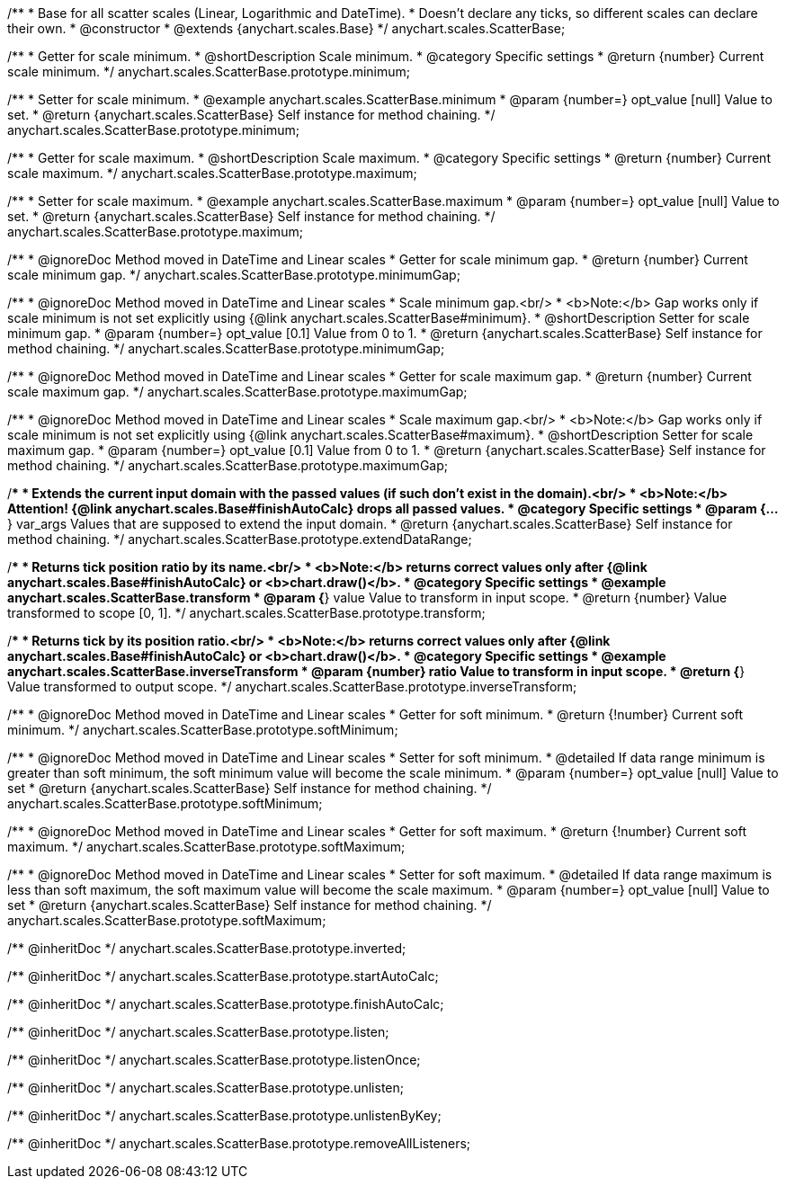 /**
 * Base for all scatter scales (Linear, Logarithmic and DateTime).
 * Doesn't declare any ticks, so different scales can declare their own.
 * @constructor
 * @extends {anychart.scales.Base}
 */
anychart.scales.ScatterBase;

/**
 * Getter for scale minimum.
 * @shortDescription Scale minimum.
 * @category Specific settings
 * @return {number} Current scale minimum.
 */
anychart.scales.ScatterBase.prototype.minimum;

/**
 * Setter for scale minimum.
 * @example anychart.scales.ScatterBase.minimum
 * @param {number=} opt_value [null] Value to set.
 * @return {anychart.scales.ScatterBase} Self instance for method chaining.
 */
anychart.scales.ScatterBase.prototype.minimum;

/**
 * Getter for scale maximum.
 * @shortDescription Scale maximum.
 * @category Specific settings
 * @return {number} Current scale maximum.
 */
anychart.scales.ScatterBase.prototype.maximum;

/**
 * Setter for scale maximum.
 * @example anychart.scales.ScatterBase.maximum
 * @param {number=} opt_value [null] Value to set.
 * @return {anychart.scales.ScatterBase} Self instance for method chaining.
 */
anychart.scales.ScatterBase.prototype.maximum;


//----------------------------------------------------------------------------------------------------------------------
//
//  anychart.scales.ScatterBase.prototype.minimumGap
//
//----------------------------------------------------------------------------------------------------------------------

/**
 * @ignoreDoc Method moved in DateTime and Linear scales
 * Getter for scale minimum gap.
 * @return {number} Current scale minimum gap.
 */
anychart.scales.ScatterBase.prototype.minimumGap;

/**
 * @ignoreDoc Method moved in DateTime and Linear scales
 * Scale minimum gap.<br/>
 * <b>Note:</b> Gap works only if scale minimum is not set explicitly using {@link anychart.scales.ScatterBase#minimum}.
 * @shortDescription Setter for scale minimum gap.
 * @param {number=} opt_value [0.1] Value from 0 to 1.
 * @return {anychart.scales.ScatterBase} Self instance for method chaining.
 */
anychart.scales.ScatterBase.prototype.minimumGap;


//----------------------------------------------------------------------------------------------------------------------
//
//  anychart.scales.ScatterBase.prototype.maximumGap
//
//----------------------------------------------------------------------------------------------------------------------

/**
 * @ignoreDoc Method moved in DateTime and Linear scales
 * Getter for scale maximum gap.
 * @return {number} Current scale maximum gap.
 */
anychart.scales.ScatterBase.prototype.maximumGap;

/**
 * @ignoreDoc Method moved in DateTime and Linear scales
 * Scale maximum gap.<br/>
 * <b>Note:</b> Gap works only if scale minimum is not set explicitly using {@link anychart.scales.ScatterBase#maximum}.
 * @shortDescription Setter for scale maximum gap.
 * @param {number=} opt_value [0.1] Value from 0 to 1.
 * @return {anychart.scales.ScatterBase} Self instance for method chaining.
 */
anychart.scales.ScatterBase.prototype.maximumGap;

/**
 * Extends the current input domain with the passed values (if such don't exist in the domain).<br/>
 * <b>Note:</b> Attention! {@link anychart.scales.Base#finishAutoCalc} drops all passed values.
 * @category Specific settings
 * @param {...*} var_args Values that are supposed to extend the input domain.
 * @return {anychart.scales.ScatterBase} Self instance for method chaining.
 */
anychart.scales.ScatterBase.prototype.extendDataRange;

/**
 * Returns tick position ratio by its name.<br/>
 * <b>Note:</b> returns correct values only after {@link anychart.scales.Base#finishAutoCalc} or <b>chart.draw()</b>.
 * @category Specific settings
 * @example anychart.scales.ScatterBase.transform
 * @param {*} value Value to transform in input scope.
 * @return {number} Value transformed to scope [0, 1].
 */
anychart.scales.ScatterBase.prototype.transform;

/**
 * Returns tick by its position ratio.<br/>
 * <b>Note:</b> returns correct values only after {@link anychart.scales.Base#finishAutoCalc} or <b>chart.draw()</b>.
 * @category Specific settings
 * @example anychart.scales.ScatterBase.inverseTransform
 * @param {number} ratio Value to transform in input scope.
 * @return {*} Value transformed to output scope.
 */
anychart.scales.ScatterBase.prototype.inverseTransform;


//----------------------------------------------------------------------------------------------------------------------
//
//  anychart.scales.ScatterBase.prototype.softMinimum;
//
//----------------------------------------------------------------------------------------------------------------------

/**
 * @ignoreDoc Method moved in DateTime and Linear scales
 * Getter for soft minimum.
 * @return {!number} Current soft minimum.
 */
anychart.scales.ScatterBase.prototype.softMinimum;

/**
 * @ignoreDoc Method moved in DateTime and Linear scales
 * Setter for soft minimum.
 * @detailed If data range minimum is greater than soft minimum, the soft minimum value will become the scale minimum.
 * @param {number=} opt_value [null] Value to set
 * @return {anychart.scales.ScatterBase} Self instance for method chaining.
 */
anychart.scales.ScatterBase.prototype.softMinimum;


//----------------------------------------------------------------------------------------------------------------------
//
//  anychart.scales.ScatterBase.prototype.softMaximum;
//
//----------------------------------------------------------------------------------------------------------------------

/**
 * @ignoreDoc Method moved in DateTime and Linear scales
 * Getter for soft maximum.
 * @return {!number} Current soft maximum.
 */
anychart.scales.ScatterBase.prototype.softMaximum;

/**
 * @ignoreDoc Method moved in DateTime and Linear scales
 * Setter for soft maximum.
 * @detailed If data range maximum is less than soft maximum, the soft maximum value will become the scale maximum.
 * @param {number=} opt_value [null] Value to set
 * @return {anychart.scales.ScatterBase} Self instance for method chaining.
 */
anychart.scales.ScatterBase.prototype.softMaximum;

/** @inheritDoc */
anychart.scales.ScatterBase.prototype.inverted;

/** @inheritDoc */
anychart.scales.ScatterBase.prototype.startAutoCalc;

/** @inheritDoc */
anychart.scales.ScatterBase.prototype.finishAutoCalc;

/** @inheritDoc */
anychart.scales.ScatterBase.prototype.listen;

/** @inheritDoc */
anychart.scales.ScatterBase.prototype.listenOnce;

/** @inheritDoc */
anychart.scales.ScatterBase.prototype.unlisten;

/** @inheritDoc */
anychart.scales.ScatterBase.prototype.unlistenByKey;

/** @inheritDoc */
anychart.scales.ScatterBase.prototype.removeAllListeners;

